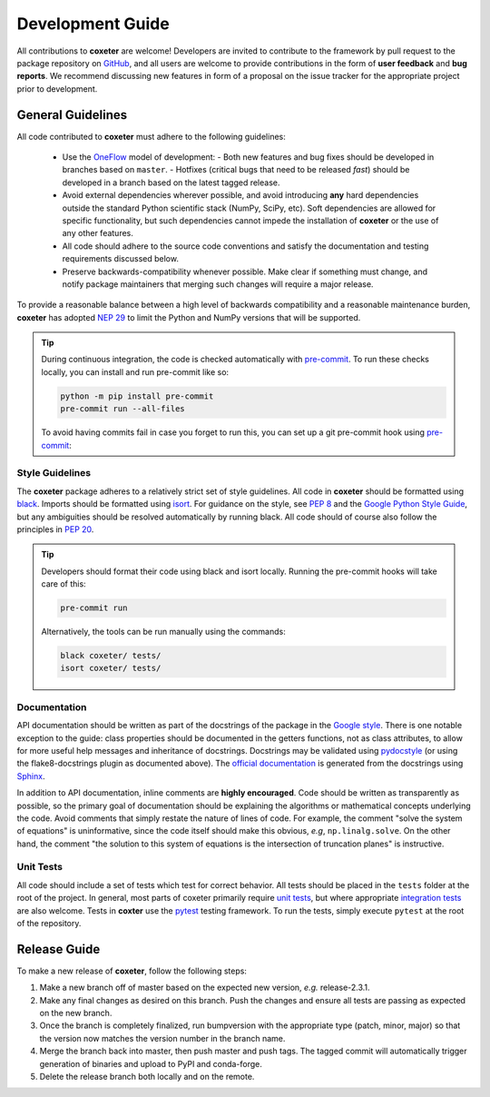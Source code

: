 .. _development:

=================
Development Guide
=================


All contributions to **coxeter** are welcome!
Developers are invited to contribute to the framework by pull request to the package repository on `GitHub`_, and all users are welcome to provide contributions in the form of **user feedback** and **bug reports**.
We recommend discussing new features in form of a proposal on the issue tracker for the appropriate project prior to development.

.. _github: https://github.com/glotzerlab/coxeter

General Guidelines
==================

All code contributed to **coxeter** must adhere to the following guidelines:

  * Use the OneFlow_ model of development:
    - Both new features and bug fixes should be developed in branches based on ``master``.
    - Hotfixes (critical bugs that need to be released *fast*) should be developed in a branch based on the latest tagged release.
  * Avoid external dependencies wherever possible, and avoid introducing **any** hard dependencies outside the standard Python scientific stack (NumPy, SciPy, etc). Soft dependencies are allowed for specific functionality, but such dependencies cannot impede the installation of **coxeter** or the use of any other features.
  * All code should adhere to the source code conventions and satisfy the documentation and testing requirements discussed below.
  * Preserve backwards-compatibility whenever possible. Make clear if something must change, and notify package maintainers that merging such changes will require a major release.

To provide a reasonable balance between a high level of backwards compatibility and a reasonable maintenance burden, **coxeter** has adopted `NEP 29`_ to limit the Python and NumPy versions that will be supported.


.. tip::

    During continuous integration, the code is checked automatically with `pre-commit`_.
    To run these checks locally, you can install and run pre-commit like so:

    .. code-block:: bash

        python -m pip install pre-commit
        pre-commit run --all-files

    To avoid having commits fail in case you forget to run this, you can set up a git pre-commit hook using `pre-commit`_:

    .. code-block:: bash
        pre-commit install


.. _OneFlow: https://www.endoflineblog.com/oneflow-a-git-branching-model-and-workflow
.. _pre-commit: https://pre-commit.com/
.. _NEP 29: https://numpy.org/neps/nep-0029-deprecation_policy.html


Style Guidelines
----------------

The **coxeter** package adheres to a relatively strict set of style guidelines.
All code in **coxeter** should be formatted using `black`_.
Imports should be formatted using `isort`_.
For guidance on the style, see `PEP 8 <https://www.python.org/dev/peps/pep-0008/>`_ and the `Google Python Style Guide <https://google.github.io/styleguide/pyguide.html>`_, but any ambiguities should be resolved automatically by running black.
All code should of course also follow the principles in `PEP 20 <https://www.python.org/dev/peps/pep-0020/>`_.

.. tip::

    Developers should format their code using black and isort locally. Running the pre-commit hooks will take care of this:

    .. code-block:: bash

        pre-commit run

    Alternatively, the tools can be run manually using the commands:

    .. code-block:: bash

        black coxeter/ tests/
        isort coxeter/ tests/

.. _black: https://black.readthedocs.io/
.. _isort: https://timothycrosley.github.io/isort/


Documentation
-------------

API documentation should be written as part of the docstrings of the package in the `Google style <https://google.github.io/styleguide/pyguide.html#383-functions-and-methods>`__.
There is one notable exception to the guide: class properties should be documented in the getters functions, not as class attributes, to allow for more useful help messages and inheritance of docstrings.
Docstrings may be validated using `pydocstyle <http://www.pydocstyle.org/>`__ (or using the flake8-docstrings plugin as documented above).
The `official documentation <https://coxeter.readthedocs.io/>`_ is generated from the docstrings using `Sphinx <http://www.sphinx-doc.org/en/stable/index.html>`_.

In addition to API documentation, inline comments are **highly encouraged**.
Code should be written as transparently as possible, so the primary goal of documentation should be explaining the algorithms or mathematical concepts underlying the code.
Avoid comments that simply restate the nature of lines of code.
For example, the comment "solve the system of equations" is uninformative, since the code itself should make this obvious, *e.g*, ``np.linalg.solve``.
On the other hand, the comment "the solution to this system of equations is the intersection of truncation planes" is instructive.


Unit Tests
----------

All code should include a set of tests which test for correct behavior.
All tests should be placed in the ``tests`` folder at the root of the project.
In general, most parts of coxeter primarily require `unit tests <https://en.wikipedia.org/wiki/Unit_testing>`_, but where appropriate `integration tests <https://en.wikipedia.org/wiki/Integration_testing>`_ are also welcome.
Tests in **coxter** use the `pytest <https://docs.pytest.org/>`__ testing framework.
To run the tests, simply execute ``pytest`` at the root of the repository.


Release Guide
=============

To make a new release of **coxeter**, follow the following steps:

#. Make a new branch off of master based on the expected new version, *e.g.*
   release-2.3.1.
#. Make any final changes as desired on this branch. Push the changes and
   ensure all tests are passing as expected on the new branch.
#. Once the branch is completely finalized, run bumpversion with the
   appropriate type (patch, minor, major) so that the version now matches the
   version number in the branch name.
#. Merge the branch back into master, then push master and push tags. The
   tagged commit will automatically trigger generation of binaries and upload
   to PyPI and conda-forge.
#. Delete the release branch both locally and on the remote.
